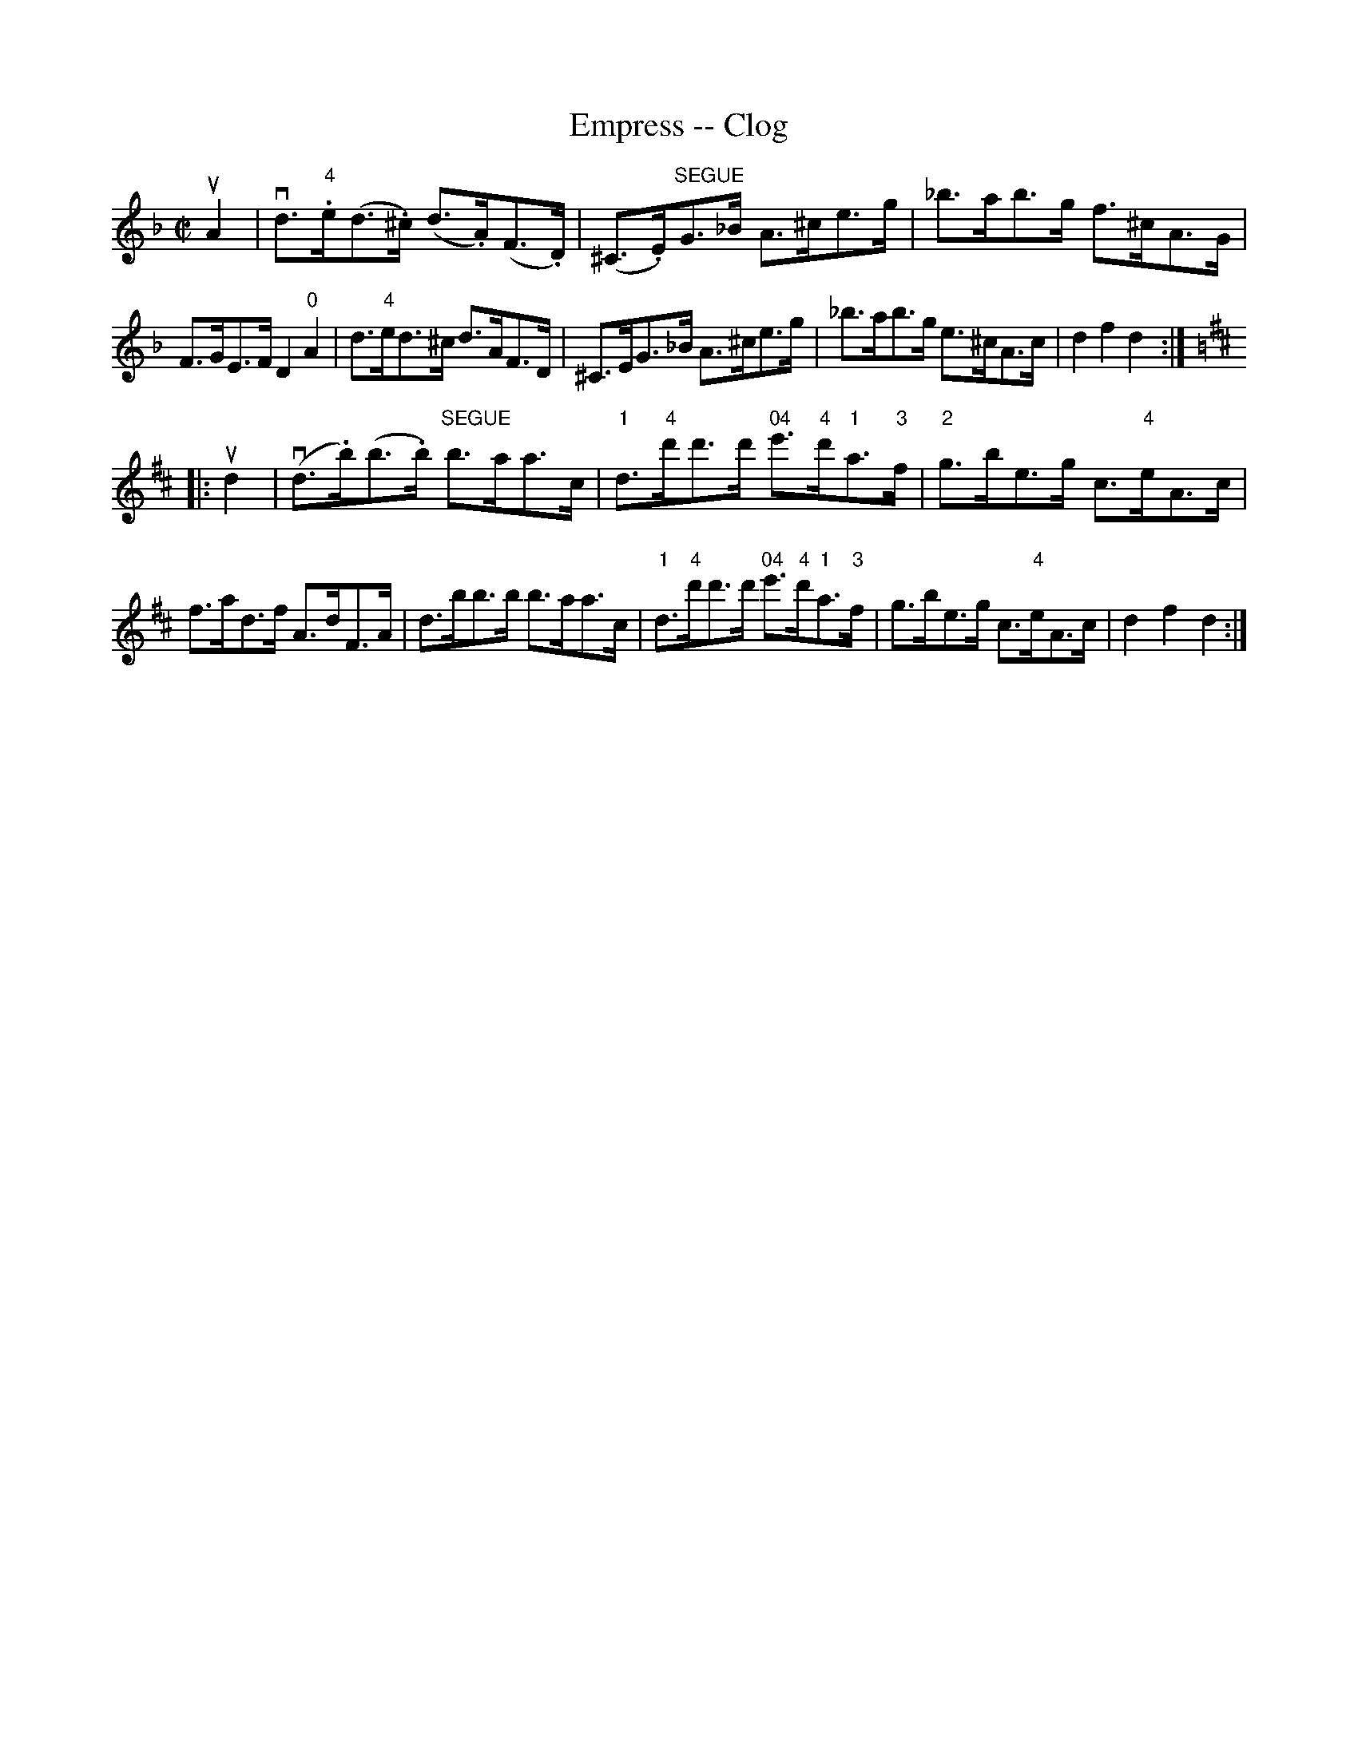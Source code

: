 X: 1
T:Empress -- Clog
M:C|
L:1/8
R:clog
B:Ryan's Mammoth Collection
Z:Contributed by Ray Davies, ray:davies99.freeserve.co.uk
K:Dm
uA2|vd"4">.e(d>.^c) (d>.A)(F>.D)|(^C>.E)"SEGUE"G>_B A>^ce>g|\
_b>ab>g f>^cA>G|F>GE>F D2"0"A2|\
d>"4"ed>^c d>AF>D|^C>EG>_B A>^ce>g|\
_b>ab>g e>^cA>c|d2f2 d2::
K:D
ud2|v(d>.b)(b>.b) "SEGUE"b>aa>c|\
"1"d>"4"d'd'>d' "04"e'>"4"d'"1"a>"3"f|\
"2"g>be>g c>"4"eA>c|f>ad>f A>dF>A|\
d>bb>b b>aa>c|"1"d>"4"d'd'>d' "04"e'>"4"d'"1"a>"3"f|\
g>be>g c>"4"eA>c|d2f2d2:|
